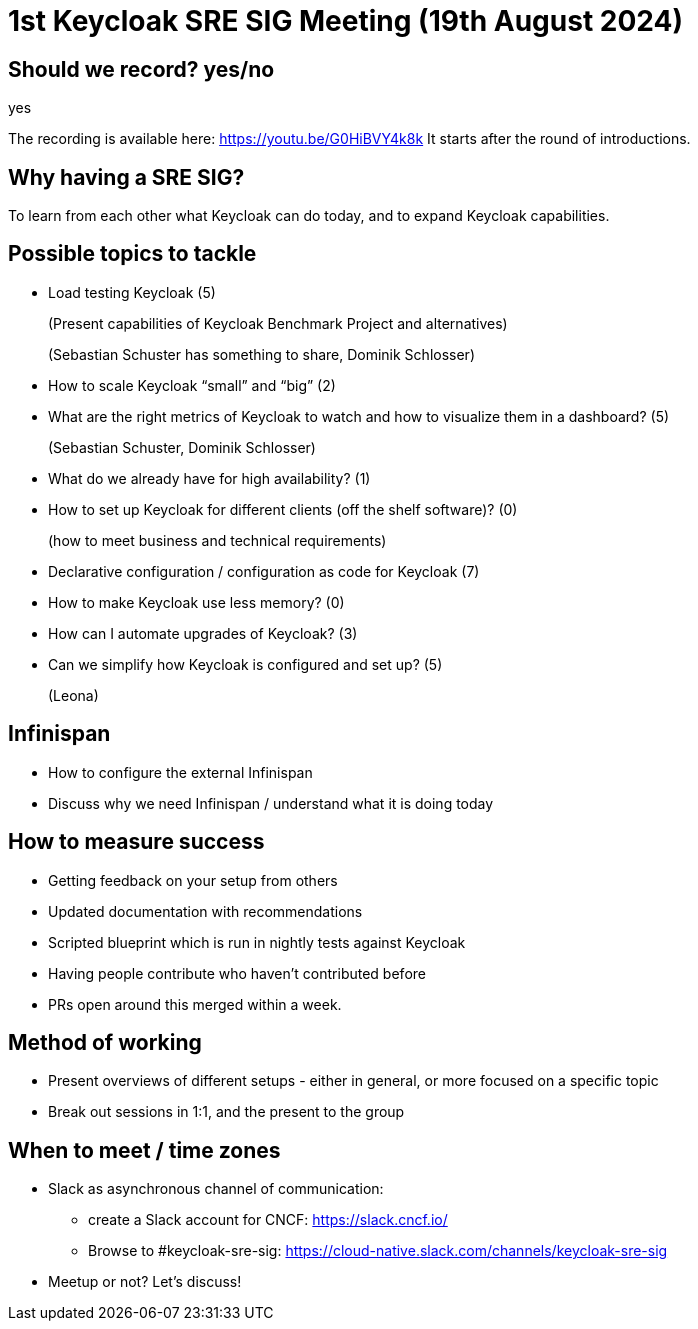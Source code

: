 = 1st Keycloak SRE SIG Meeting (19th August 2024)
:navtitle: 19th August 2024

== Should we record? yes/no
yes

The recording is available here: https://youtu.be/G0HiBVY4k8k
It starts after the round of introductions.

== Why having a SRE SIG?
To learn from each other what Keycloak can do today, and to expand Keycloak capabilities.

== Possible topics to tackle
* Load testing Keycloak (5)
+
(Present capabilities of Keycloak Benchmark Project and alternatives)
+
(Sebastian Schuster has something to share, Dominik Schlosser)
* How to scale Keycloak “small” and “big” (2)
* What are the right metrics of Keycloak to watch and how to visualize them in a dashboard? (5)
+
(Sebastian Schuster, Dominik Schlosser)
* What do we already have for high availability? (1)
* How to set up Keycloak for different clients (off the shelf software)? (0)
+
(how to meet business and technical requirements)
* Declarative configuration / configuration as code for Keycloak (7)
* How to make Keycloak use less memory? (0)
* How can I automate upgrades of Keycloak? (3)
* Can we simplify how Keycloak is configured and set up? (5)
+
(Leona)

== Infinispan
* How to configure the external Infinispan
* Discuss why we need Infinispan / understand what it is doing today


== How to measure success
* Getting feedback on your setup from others
* Updated documentation with recommendations
* Scripted blueprint which is run in nightly tests against Keycloak
* Having people contribute who haven’t contributed before
* PRs open around this merged within a week.

== Method of working
- Present overviews of different setups - either in general, or more focused on a specific topic
- Break out sessions in 1:1, and the present to the group

== When to meet / time zones
* Slack as asynchronous channel of communication:
** create a Slack account for CNCF: https://slack.cncf.io/
** Browse to #keycloak-sre-sig: https://cloud-native.slack.com/channels/keycloak-sre-sig
* Meetup or not? Let’s discuss!
